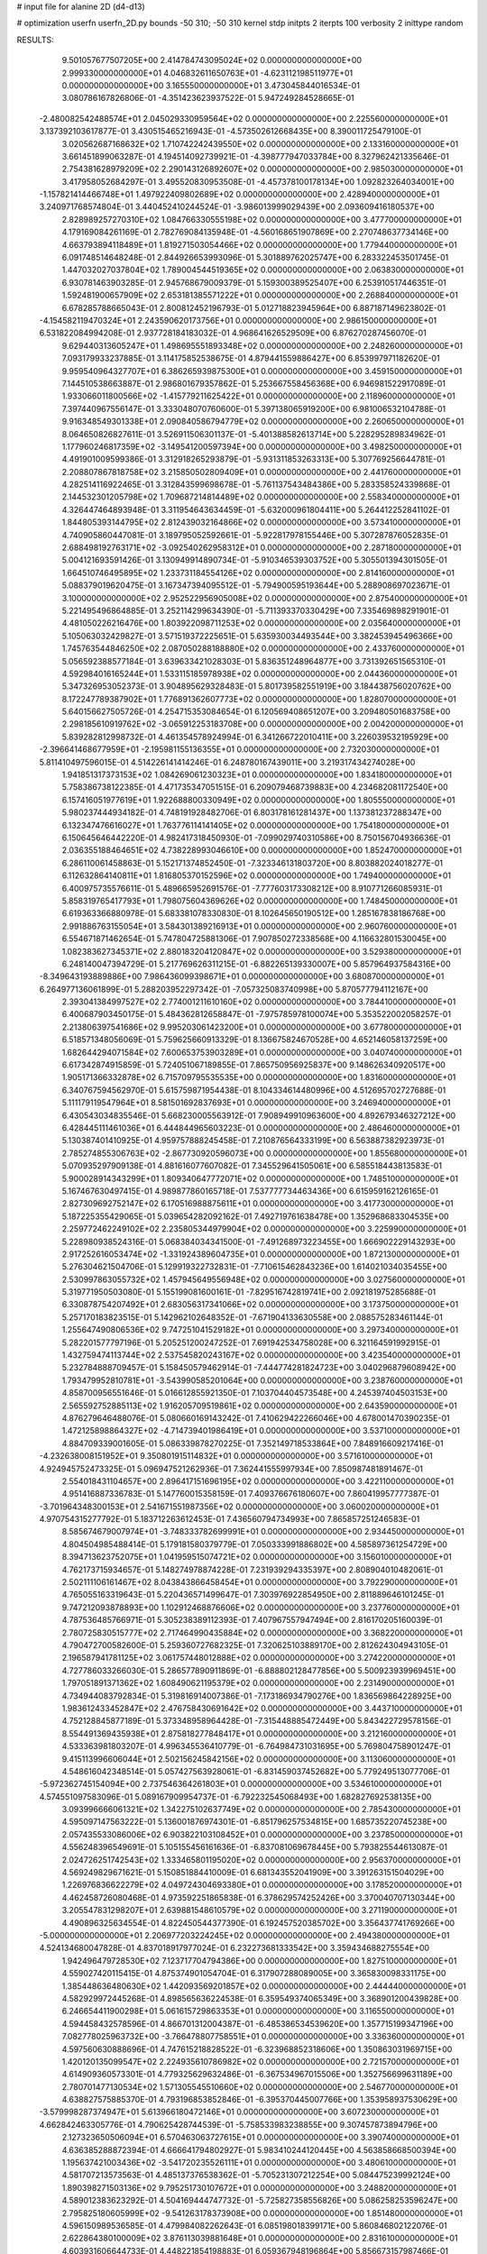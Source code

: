 # input file for alanine 2D (d4-d13)

# optimization
userfn       userfn_2D.py
bounds       -50 310; -50 310
kernel       stdp
initpts      2
iterpts      100
verbosity    2
inittype     random

RESULTS:
  9.501057677507205E+00  2.414784743095024E+02  0.000000000000000E+00       2.999330000000000E+01
  4.046832611650763E+01 -4.623112198511977E+01  0.000000000000000E+00       3.165550000000000E+01       3.473045844016534E-01  3.080786167826806E-01      -4.351423623937522E-01  5.947249284528665E-01
 -2.480082542488574E+01  2.045029330959564E+02  0.000000000000000E+00       2.225560000000000E+01       3.137392103617877E-01  3.430515465216943E-01      -4.573502612668435E+00  8.390011725479100E-01
  3.020562687168632E+02  1.710742242439550E+02  0.000000000000000E+00       2.133160000000000E+01       3.661451899063287E-01  4.194514092739921E-01      -4.398777947033784E+00  8.327962421335646E-01
  2.754381628979209E+02  2.290143126892607E+02  0.000000000000000E+00       2.985030000000000E+01       3.417958052684297E-01  3.495520830953508E-01      -4.457378100178134E+00  1.092823264034001E+00
 -1.157821414466748E+01  1.497922409802689E+02  0.000000000000000E+00       2.428940000000000E+01       3.240971768574804E-01  3.440452410244524E-01      -3.986013999029439E+00  2.093609416180537E+00
  2.828989257270310E+02  1.084766330555198E+02  0.000000000000000E+00       3.477700000000000E+01       4.179169084261169E-01  2.782769084135948E-01      -4.560168651907869E+00  2.270748637734146E+00
  4.663793894118489E+01  1.819271503054466E+02  0.000000000000000E+00       1.779440000000000E+01       6.091748514648248E-01  2.844926653993096E-01       5.301889762025747E+00  6.283322453501745E-01
  1.447032027037804E+02  1.789004544519365E+02  0.000000000000000E+00       2.063830000000000E+01       6.930781463903285E-01  2.945768679009379E-01       5.159300389525407E+00  6.253910517446351E-01
  1.592481900657909E+02  2.653181385571222E+01  0.000000000000000E+00       2.268840000000000E+01       6.678285788665043E-01  2.800812452196793E-01       5.012718823945964E+00  6.887187149623802E-01
 -4.154582119470324E+01  2.243590620173756E+01  0.000000000000000E+00       2.986150000000000E+01       6.531822084994208E-01  2.937728184183032E-01       4.968641626529509E+00  6.876270287456070E-01
  9.629440313605247E+01  1.498695551893348E+02  0.000000000000000E+00       2.248260000000000E+01       7.093179933237885E-01  3.114175852538675E-01       4.879441559886427E+00  6.853997971182620E-01
  9.959540964327707E+01  6.386265939875300E+01  0.000000000000000E+00       3.459150000000000E+01       7.144510538663887E-01  2.986801679357862E-01       5.253667558456368E+00  6.946981522917089E-01
  1.933066011800566E+02 -1.415779211625422E+01  0.000000000000000E+00       2.118960000000000E+01       7.397440967556147E-01  3.333048070760600E-01       5.397138065919200E+00  6.981006532104788E-01
  9.916348549301338E+01  2.090840586794779E+02  0.000000000000000E+00       2.260650000000000E+01       8.064650826827611E-01  3.526911506301137E-01      -5.401388582613714E+00  5.228295289834962E-01
  1.177960246817359E+02 -3.149541200597394E+00  0.000000000000000E+00       3.498250000000000E+01       4.491901009599386E-01  3.312918265293879E-01      -5.931311853263313E+00  5.307769256644781E-01
  2.208807867818758E+02  3.215850502809409E+01  0.000000000000000E+00       2.441760000000000E+01       4.282514116922465E-01  3.312843599698678E-01      -5.761137543484386E+00  5.283358524339868E-01
  2.144532301205798E+02  1.709687214814489E+02  0.000000000000000E+00       2.558340000000000E+01       4.326447464893948E-01  3.311954643634459E-01      -5.632000961804411E+00  5.264412252841102E-01
  1.844805393144795E+02  2.812439032164866E+02  0.000000000000000E+00       3.573410000000000E+01       4.740905860447081E-01  3.189795052592661E-01      -5.922817978155446E+00  5.307287876052835E-01
  2.688498192763171E+02 -3.092540262958312E+01  0.000000000000000E+00       2.287180000000000E+01       5.004121693591426E-01  3.130949914890734E-01      -5.910346539303752E+00  5.305501394301505E-01
  1.664510746495895E+02  1.233731184554126E+02  0.000000000000000E+00       2.814160000000000E+01       5.088379019620475E-01  3.167347394095512E-01      -5.794900595193644E+00  5.288908697023671E-01
  3.100000000000000E+02  2.952522956905008E+02  0.000000000000000E+00       2.875400000000000E+01       5.221495496864885E-01  3.252114299634390E-01      -5.711393370330429E+00  7.335469898291901E-01
  4.481050226216476E+00  1.803922098711253E+02  0.000000000000000E+00       2.035640000000000E+01       5.105063032429827E-01  3.571519372225651E-01       5.635930034493544E+00  3.382453945496366E+00
  1.745763544846250E+02  2.087050288188880E+02  0.000000000000000E+00       2.433760000000000E+01       5.056592388577184E-01  3.639633421028303E-01       5.836351248964877E+00  3.731392651565310E-01
  4.592984016165244E+01  1.533115185978938E+02  0.000000000000000E+00       2.044360000000000E+01       5.347326953052373E-01  3.904895629328483E-01       5.801739582551919E+00  3.184438756020762E+00
  8.172247789387902E+01  1.776891362607773E+02  0.000000000000000E+00       1.828070000000000E+01       5.640156627505726E-01  4.254715353084654E-01       6.120569408651207E+00  3.209480501683758E+00
  2.298185610919762E+02 -3.065912253183708E+00  0.000000000000000E+00       2.004200000000000E+01       5.839282812998732E-01  4.461354578924994E-01       6.341266722010411E+00  3.226039532195929E+00
 -2.396641468677959E+01 -2.195981155136355E+01  0.000000000000000E+00       2.732030000000000E+01       5.811410497596015E-01  4.514226141414246E-01       6.248780167439011E+00  3.219317434274028E+00
  1.941851317373153E+02  1.084269061230323E+01  0.000000000000000E+00       1.834180000000000E+01       5.758386738122385E-01  4.471735347051515E-01       6.209079468739883E+00  4.234682081172540E+00
  6.157416051977619E+01  1.922688800330949E+02  0.000000000000000E+00       1.805550000000000E+01       5.980237444934182E-01  4.748191928482706E-01       6.803178161281437E+00  1.137381237288347E+00
  6.132347476616027E+01  1.763776114141405E+02  0.000000000000000E+00       1.754180000000000E+01       6.150645646442220E-01  4.982417318450930E-01      -7.099029740310586E+00  8.750156704936636E-01
  2.036355188464651E+02  4.738228993046610E+00  0.000000000000000E+00       1.852470000000000E+01       6.286110061458863E-01  5.152171374852450E-01      -7.323346131803720E+00  8.803882024018277E-01
  6.112632864140811E+01  1.816805370152596E+02  0.000000000000000E+00       1.749400000000000E+01       6.400975735576611E-01  5.489665952691576E-01      -7.777603173308212E+00  8.910771266085931E-01
  5.858319765417793E+01  1.798075604369626E+02  0.000000000000000E+00       1.748450000000000E+01       6.619363366880978E-01  5.683381078330830E-01       8.102645650190512E+00  1.285167838186768E+00
  2.991886763155054E+01  3.584301389216913E+01  0.000000000000000E+00       2.960760000000000E+01       6.554671871462654E-01  5.747804725881306E-01       7.907850272338568E+00  4.116632801530045E+00
  1.082383627345371E+02  2.880183204120847E+02  0.000000000000000E+00       3.529380000000000E+01       6.248140047394729E-01  5.217769626311215E-01      -6.882265139330007E+00  5.857964937584316E+00
 -8.349643193889886E+00  7.986436099398671E+01  0.000000000000000E+00       3.680870000000000E+01       6.264977136061899E-01  5.288203952297342E-01      -7.057325083740998E+00  5.870577794112167E+00
  2.393041384997527E+02  2.774001211610160E+02  0.000000000000000E+00       3.784410000000000E+01       6.400687903450175E-01  5.484362812658847E-01      -7.975785978100074E+00  5.353522002058257E-01
  2.213806397541686E+02  9.995203061423200E+01  0.000000000000000E+00       3.677800000000000E+01       6.518571348056069E-01  5.759625660913329E-01       8.136675824670528E+00  4.652146058137259E+00
  1.682644294071584E+02  7.600653753903289E+01  0.000000000000000E+00       3.040740000000000E+01       6.617342874915859E-01  5.724051067189855E-01       7.865750956925837E+00  9.148626340920517E+00
  1.905171366332878E+02  6.715709795535535E+00  0.000000000000000E+00       1.831600000000000E+01       6.340767594562970E-01  5.615759871954438E-01       8.104334614480996E+00  4.512695702727688E-01
  5.111179119547964E+01  8.581501692837693E+01  0.000000000000000E+00       3.246940000000000E+01       6.430543034835546E-01  5.668230005563912E-01       7.908949910963600E+00  4.892679346327212E+00
  6.428445111461036E+01  6.444844965603223E-01  0.000000000000000E+00       2.486460000000000E+01       5.130387401410925E-01  4.959757888245458E-01       7.210876564333199E+00  6.563887382923973E-01
  2.785274855306763E+02 -2.867730920596073E+00  0.000000000000000E+00       1.855680000000000E+01       5.070935297909138E-01  4.881616077607082E-01       7.345529641505061E+00  6.585518443813583E-01
  5.900028914343299E+01  1.809340647772071E+02  0.000000000000000E+00       1.748510000000000E+01       5.167467630497415E-01  4.989877860165718E-01       7.537777734463436E+00  6.615959162126165E-01
  2.827309692752147E+02  6.170516988875611E+01  0.000000000000000E+00       3.417730000000000E+01       5.187225355429065E-01  5.039654282092162E-01       7.492719761638478E+00  1.352968683304535E+00
  2.259772462249102E+02  2.235805344979904E+02  0.000000000000000E+00       3.225990000000000E+01       5.228980938524316E-01  5.068384034341500E-01      -7.491268973223455E+00  1.666902229143293E+00
  2.917252616053474E+02 -1.331924389604735E+01  0.000000000000000E+00       1.872130000000000E+01       5.276304621504706E-01  5.129919322732831E-01      -7.710615462843236E+00  1.614021034035455E+00
  2.530997863055732E+02  1.457945649556948E+02  0.000000000000000E+00       3.027560000000000E+01       5.319771950503080E-01  5.155199081600161E-01      -7.829516742819741E+00  2.092181975285688E-01
  6.330878754207492E+01  2.683056317341066E+02  0.000000000000000E+00       3.173750000000000E+01       5.257170183823515E-01  5.142962102648352E-01      -7.671904133630558E+00  2.088575283461144E-01
  1.255647490806536E+02  9.747251041529182E+01  0.000000000000000E+00       3.297340000000000E+01       5.282201577797196E-01  5.205251200247252E-01       7.691942534758028E+00  6.321164591992915E-01
  1.432759474113744E+02  2.537545820243167E+02  0.000000000000000E+00       3.423540000000000E+01       5.232784888709457E-01  5.158450579462914E-01      -7.444774281824723E+00  3.040296879608942E+00
  1.793479952810781E+01 -3.543990585201064E+00  0.000000000000000E+00       3.238760000000000E+01       4.858700956551646E-01  5.016612855921350E-01       7.103704404573548E+00  4.245397404503153E+00
  2.565592752885113E+02  1.916205709519861E+02  0.000000000000000E+00       2.643590000000000E+01       4.876279646488076E-01  5.080660169143242E-01       7.410629422266046E+00  4.678001470390235E-01
  1.472125898864327E+02 -4.714739401986419E+01  0.000000000000000E+00       3.537100000000000E+01       4.884709339001605E-01  5.086339878270225E-01       7.352149718533864E+00  7.848916609217416E-01
 -4.232638008151952E+01  9.350801915114832E+01  0.000000000000000E+00       3.571610000000000E+01       4.924945752473325E-01  5.096947521262936E-01       7.362441555997934E+00  7.850987481891467E-01
  2.554018431104657E+00  2.896417151696195E+02  0.000000000000000E+00       3.422110000000000E+01       4.951416887336783E-01  5.147760015358159E-01       7.409376676180607E+00  7.860419957777387E-01
 -3.701964348300153E+01  2.541671551987356E+02  0.000000000000000E+00       3.060020000000000E+01       4.970754315277792E-01  5.183712263612453E-01       7.436560794734993E+00  7.865857251246583E-01
  8.585674679007974E+01 -3.748333782699991E+01  0.000000000000000E+00       2.934450000000000E+01       4.804504985488414E-01  5.179181580379779E-01       7.050333991886802E+00  4.585897361254729E+00
  8.394713623752075E+01  1.041959515074721E+02  0.000000000000000E+00       3.156010000000000E+01       4.762173715934657E-01  5.148274978874228E-01       7.231939294335397E+00  2.808904010482061E-01
  2.502111106161467E+02  8.043843866458454E+01  0.000000000000000E+00       3.792290000000000E+01       4.765055163319643E-01  5.220436571499647E-01       7.303976922854950E+00  2.811889646101245E-01
  9.747212093878893E+00  1.102912468876606E+02  0.000000000000000E+00       3.237760000000000E+01       4.787536485766971E-01  5.305238389112393E-01       7.407967557947494E+00  2.816170205160039E-01
  2.780725830515777E+02  2.717464990435884E+02  0.000000000000000E+00       3.368220000000000E+01       4.790472700582600E-01  5.259360727682325E-01       7.320625103889170E+00  2.812624304943105E-01
  2.196587941781125E+02  3.061757448012888E+02  0.000000000000000E+00       3.274220000000000E+01       4.727786033266030E-01  5.286577890911869E-01      -6.888802128477856E+00  5.500923939969451E+00
  1.797051891371362E+02  1.608490621195379E+02  0.000000000000000E+00       2.231490000000000E+01       4.734944083792834E-01  5.319816914007386E-01      -7.173186934790276E+00  1.836569864228925E+00
  1.983612433452847E+02  2.476758430691642E+02  0.000000000000000E+00       3.443710000000000E+01       4.752128845877189E-01  5.373348958964428E-01      -7.315448885472449E+00  5.843422729578156E-01
  8.554491369435938E+01  2.875818277848417E+01  0.000000000000000E+00       3.212160000000000E+01       4.533363981803207E-01  4.996345536410779E-01      -6.764984731031695E+00  5.769804758901247E-01
  9.415113996606044E+01  2.502156245842156E+02  0.000000000000000E+00       3.113060000000000E+01       4.548616042348514E-01  5.057427563928061E-01      -6.831459037452682E+00  5.779249513077706E-01
 -5.972362745154094E+00  2.737546364261803E+01  0.000000000000000E+00       3.534610000000000E+01       4.574551097583096E-01  5.089167909954737E-01      -6.792232545068493E+00  1.682827692538135E+00
  3.093996666061321E+02  1.342275102637749E+02  0.000000000000000E+00       2.785430000000000E+01       4.595097147563222E-01  5.136001876974301E-01      -6.851796257534815E+00  1.685735220745238E+00
  2.057435533086006E+02  6.903822103108452E+01  0.000000000000000E+00       3.237850000000000E+01       4.556248396549691E-01  5.105155456161636E-01      -6.837081069678445E+00  5.793825544613087E-01
  2.024726251742543E+02  1.333465801195020E+02  0.000000000000000E+00       2.956370000000000E+01       4.569249829671621E-01  5.150851884410009E-01       6.681343552041909E+00  3.391263151504029E+00
  1.226976836622279E+02  4.049724304693380E+01  0.000000000000000E+00       3.178520000000000E+01       4.462458726080468E-01  4.973592251865838E-01       6.378629574252426E+00  3.370040707130344E+00
  3.205547831298207E+01  2.639881548610579E+02  0.000000000000000E+00       3.271190000000000E+01       4.490896325634554E-01  4.822450544377390E-01       6.192457520385702E+00  3.356437741769266E+00
 -5.000000000000000E+01  2.206977203224245E+02  0.000000000000000E+00       2.494380000000000E+01       4.524134680047828E-01  4.837018917977024E-01       6.232273681333542E+00  3.359434688275554E+00
  1.942496479728530E+02  7.123717704794386E+00  0.000000000000000E+00       1.827510000000000E+01       4.559027420115415E-01  4.875374901054704E-01       6.317907288089005E+00  3.365830098331175E+00
  1.385448636480630E+02  1.442093569201857E+02  0.000000000000000E+00       2.444440000000000E+01       4.582929972445268E-01  4.898565636224538E-01       6.359549374065349E+00  3.368901200439828E+00
  6.246654411900298E+01  5.061615729863353E+01  0.000000000000000E+00       3.116550000000000E+01       4.594458432578596E-01  4.866701312004387E-01      -6.485386534539620E+00  1.357715199347196E+00
  7.082778025963732E+00 -3.766478807758551E+01  0.000000000000000E+00       3.336360000000000E+01       4.597560630888696E-01  4.747615218828522E-01      -6.323968852318606E+00  1.350863031969715E+00
  1.420120135099547E+02  2.224935610786982E+02  0.000000000000000E+00       2.721570000000000E+01       4.614909360573301E-01  4.779325629632486E-01      -6.367534967015506E+00  1.352756699631189E+00
  2.780701477130534E+02  1.571305545510660E+02  0.000000000000000E+00       2.546770000000000E+01       4.638827575885370E-01  4.793196853852846E-01      -6.395370445007766E+00  1.353958937530629E+00
 -3.579998287374947E+01  5.613966180472146E+01  0.000000000000000E+00       3.607230000000000E+01       4.662842463305776E-01  4.790625428744539E-01      -5.758533983238855E+00  9.307457873894796E+00
  2.127323650506094E+01  6.570463063727615E+01  0.000000000000000E+00       3.390740000000000E+01       4.636385288872394E-01  4.666641794802927E-01       5.983410244120445E+00  4.563858668500394E+00
  1.195637421003436E+02 -3.541720235526111E+01  0.000000000000000E+00       3.480610000000000E+01       4.581707213573563E-01  4.485137376538362E-01      -5.705231307212254E+00  5.084475239992124E+00
  1.890398271503136E+02  9.795251730107672E+01  0.000000000000000E+00       3.248820000000000E+01       4.589012383623292E-01  4.504169444747732E-01      -5.725827358556826E+00  5.086258253596247E+00
  2.795825180605999E+02 -9.541263178373908E+00  0.000000000000000E+00       1.851480000000000E+01       4.596150989536585E-01  4.479984082262643E-01       6.085198018399171E+00  5.860846802122076E-01
  2.622864380100009E+02  3.876113039881648E+01  0.000000000000000E+00       2.831610000000000E+01       4.603931606644733E-01  4.448221854198883E-01       6.059367948196864E+00  5.856673157987466E-01
  1.692941613724304E+02  2.429880547434124E+02  0.000000000000000E+00       3.191340000000000E+01       4.628506400374393E-01  4.442963813653712E-01      -6.064362210032215E+00  5.949510269714586E-01
  2.456909281527599E+02  2.481079206548099E+02  0.000000000000000E+00       3.659950000000000E+01       4.635266471536825E-01  4.464729455381887E-01      -6.108799459704149E+00  2.648803650823864E-01
  5.520423605965542E+01  1.184998887785548E+02  0.000000000000000E+00       2.790400000000000E+01       4.639397980050572E-01  4.427528793731494E-01      -6.025711088017042E+00  6.099403526474904E-01
  4.981163642306340E+01  2.386269794958085E+02  0.000000000000000E+00       2.730380000000000E+01       4.656124787638460E-01  4.441426725955764E-01      -6.051163420683450E+00  6.103807307938228E-01
  1.468200139633431E+02 -1.502912242838739E+01  0.000000000000000E+00       3.112160000000000E+01       4.565894375468257E-01  4.452207520352153E-01      -5.938773654690120E+00  6.084437701791937E-01
  2.882282981171412E+02  1.975456207896942E+02  0.000000000000000E+00       2.290610000000000E+01       4.574558376387398E-01  4.446303453140377E-01      -5.911405784830865E+00  7.853686807731666E-01
 -2.112995253842355E+01  1.167554073145662E+02  0.000000000000000E+00       3.211950000000000E+01       4.584429679205288E-01  4.467485776851631E-01      -5.970116881286696E+00  3.752471718030693E-01
  4.632981087077313E+01 -2.218736040256017E+01  0.000000000000000E+00       2.775870000000000E+01       4.569181742957452E-01  4.475936930293822E-01      -5.953139425790343E+00  3.751080053870846E-01
  2.041344721368401E+02  1.968748046345185E+02  0.000000000000000E+00       2.523450000000000E+01       4.574888070738727E-01  4.491767283931144E-01      -5.966938063372856E+00  3.752213991634927E-01
  1.830927409926836E+02 -4.851194935807946E+01  0.000000000000000E+00       3.139000000000000E+01       4.593391152539748E-01  4.505493144345896E-01      -6.012739599362491E+00  3.755971071398412E-01
  1.225257024134722E+01  2.133211572680895E+02  0.000000000000000E+00       2.371800000000000E+01       4.604675376966693E-01  4.526896167259479E-01      -6.045888291028742E+00  3.758674216275745E-01
  1.370989095870444E+02  6.749067655192343E+01  0.000000000000000E+00       3.179960000000000E+01       4.455073567719530E-01  4.346329886799046E-01      -5.682703693702964E+00  3.729192020680249E-01
  2.951367294429626E+02  3.587380475287261E+01  0.000000000000000E+00       2.864010000000000E+01       4.450705465631646E-01  4.376418827451763E-01      -5.728298434635208E+00  1.059297150081573E-01
 -2.529016970464737E+01  3.090609129900167E+02  0.000000000000000E+00       2.904260000000000E+01       4.394245994439699E-01  4.386896455919871E-01      -5.662609905213500E+00  1.058717730561747E-01
  2.523966328134999E+02  1.150506023889407E+02  0.000000000000000E+00       3.635920000000000E+01       4.403857914658027E-01  4.406628445141545E-01      -5.688806781897718E+00  1.058951181109341E-01
